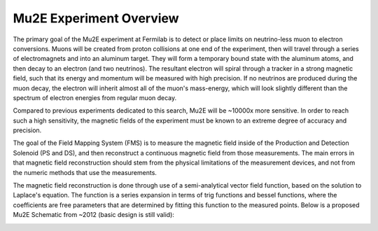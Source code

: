 ########################
Mu2E Experiment Overview
########################

The primary goal of the Mu2E experiment at Fermilab is to detect or place limits on neutrino-less muon to electron conversions. Muons will be created from proton collisions at one end of the experiment, then will travel through a series of electromagnets and into an aluminum target. They will form a temporary bound state with the aluminum atoms, and then decay to an electron (and two neutrinos). The resultant electron will spiral through a tracker in a strong magnetic field, such that
its energy and momentum will be measured with high precision. If no neutrinos are produced during the muon decay, the electron will inherit almost all of the muon's mass-energy, which will look slightly different than the spectrum of electron energies from regular muon decay.

Compared to previous experiments dedicated to this search, Mu2E will be ~10000x more sensitive. In order to reach such a high sensitivity, the magnetic fields of the experiment must be known to an
extreme degree of accuracy and precision.

The goal of the Field Mapping System (FMS) is to measure the magnetic field inside of the Production and Detection Solenoid (PS and DS), and then reconstruct a continuous magnetic field from those measurements. The main errors in that magnetic field reconstruction should stem from the physical limitations of the measurement devices, and not from the numeric methods that use the measurements.

The magnetic field reconstruction is done through use of a semi-analytical vector field function, based on the solution to Laplace's equation. The function is a series expansion in terms of trig functions and bessel functions, where the coefficients are free parameters that are determined by fitting this function to the measured points.
Below is a proposed Mu2E Schematic from ~2012 (basic design is still valid):

.. image:: ../scripts/Mu2e-Solenoid-Main-Assembly-2012-01-31.png



